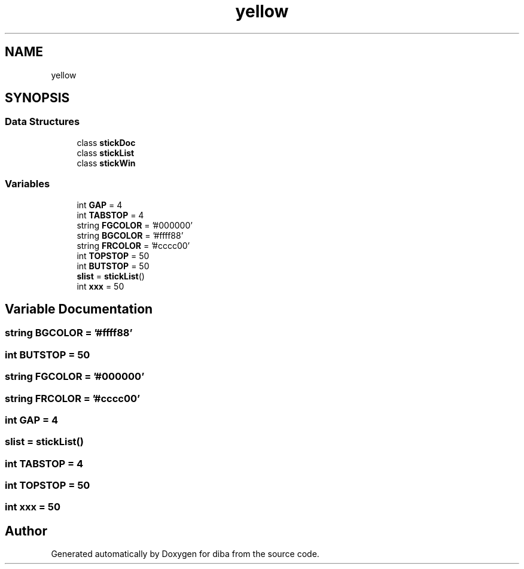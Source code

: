 .TH "yellow" 3 "Fri Sep 29 2017" "diba" \" -*- nroff -*-
.ad l
.nh
.SH NAME
yellow
.SH SYNOPSIS
.br
.PP
.SS "Data Structures"

.in +1c
.ti -1c
.RI "class \fBstickDoc\fP"
.br
.ti -1c
.RI "class \fBstickList\fP"
.br
.ti -1c
.RI "class \fBstickWin\fP"
.br
.in -1c
.SS "Variables"

.in +1c
.ti -1c
.RI "int \fBGAP\fP = 4"
.br
.ti -1c
.RI "int \fBTABSTOP\fP = 4"
.br
.ti -1c
.RI "string \fBFGCOLOR\fP = '#000000'"
.br
.ti -1c
.RI "string \fBBGCOLOR\fP = '#ffff88'"
.br
.ti -1c
.RI "string \fBFRCOLOR\fP = '#cccc00'"
.br
.ti -1c
.RI "int \fBTOPSTOP\fP = 50"
.br
.ti -1c
.RI "int \fBBUTSTOP\fP = 50"
.br
.ti -1c
.RI "\fBslist\fP = \fBstickList\fP()"
.br
.ti -1c
.RI "int \fBxxx\fP = 50"
.br
.in -1c
.SH "Variable Documentation"
.PP 
.SS "string BGCOLOR = '#ffff88'"

.SS "int BUTSTOP = 50"

.SS "string FGCOLOR = '#000000'"

.SS "string FRCOLOR = '#cccc00'"

.SS "int GAP = 4"

.SS "slist = \fBstickList\fP()"

.SS "int TABSTOP = 4"

.SS "int TOPSTOP = 50"

.SS "int xxx = 50"

.SH "Author"
.PP 
Generated automatically by Doxygen for diba from the source code\&.
